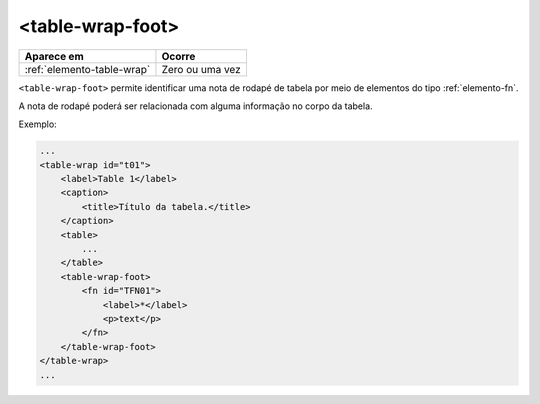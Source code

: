 .. _elemento-table-wrap-foot:

<table-wrap-foot>
=================

+----------------------------+-----------------+
| Aparece em                 | Ocorre          |
+============================+=================+
| :ref:`elemento-table-wrap` | Zero ou uma vez |
+----------------------------+-----------------+



``<table-wrap-foot>`` permite identificar uma nota de rodapé de tabela por meio de elementos do tipo :ref:`elemento-fn`.

A nota de rodapé poderá ser relacionada com alguma informação no corpo da tabela.

Exemplo:

.. code-block:: xml

    ...
    <table-wrap id="t01">
        <label>Table 1</label>
        <caption>
            <title>Título da tabela.</title>
        </caption>
        <table>
            ...
        </table>
        <table-wrap-foot>
            <fn id="TFN01">
                <label>*</label>
                <p>text</p>
            </fn>
        </table-wrap-foot>
    </table-wrap>
    ...


.. {"reviewed_on": "20170901", "by": "carolina.tanigushi@scielo.org"}
